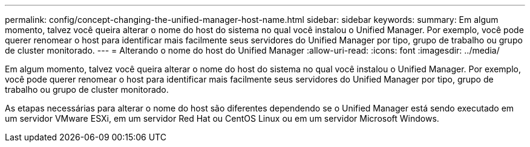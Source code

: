 ---
permalink: config/concept-changing-the-unified-manager-host-name.html 
sidebar: sidebar 
keywords:  
summary: Em algum momento, talvez você queira alterar o nome do host do sistema no qual você instalou o Unified Manager. Por exemplo, você pode querer renomear o host para identificar mais facilmente seus servidores do Unified Manager por tipo, grupo de trabalho ou grupo de cluster monitorado. 
---
= Alterando o nome do host do Unified Manager
:allow-uri-read: 
:icons: font
:imagesdir: ../media/


[role="lead"]
Em algum momento, talvez você queira alterar o nome do host do sistema no qual você instalou o Unified Manager. Por exemplo, você pode querer renomear o host para identificar mais facilmente seus servidores do Unified Manager por tipo, grupo de trabalho ou grupo de cluster monitorado.

As etapas necessárias para alterar o nome do host são diferentes dependendo se o Unified Manager está sendo executado em um servidor VMware ESXi, em um servidor Red Hat ou CentOS Linux ou em um servidor Microsoft Windows.
